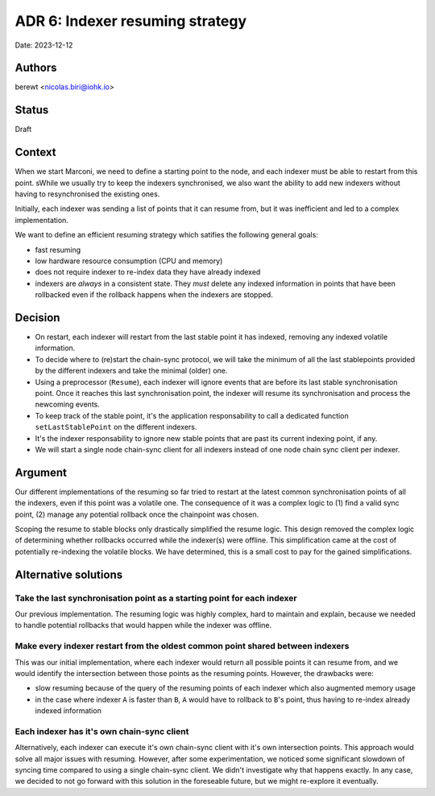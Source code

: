 .. _adr6:

ADR 6: Indexer resuming strategy
================================

Date: 2023-12-12

Authors
-------

berewt <nicolas.biri@iohk.io>

Status
------

Draft

Context
-------

When we start Marconi, we need to define a starting point to the node, and each
indexer must be able to restart from this point.
sWhile we usually try to keep the indexers synchronised, we also want the ability to
add new indexers without having to resynchronised the existing ones.

Initially, each indexer was sending a list of points that it can resume from,
but it was inefficient and led to a complex implementation.

We want to define an efficient resuming strategy which satifies the following general goals:

* fast resuming
* low hardware resource consumption (CPU and memory)
* does not require indexer to re-index data they have already indexed
* indexers are *always* in a consistent state.
  They *must* delete any indexed information in points that have been rollbacked
  even if the rollback happens when the indexers are stopped.

Decision
--------

* On restart, each indexer will restart from the last stable point it has
  indexed, removing any indexed volatile information.

* To decide where to (re)start the chain-sync protocol, we will take the minimum
  of all the last stablepoints provided by the different indexers and take the
  minimal (older) one.

* Using a preprocessor (``Resume``), each indexer will ignore events that are
  before its last stable synchronisation point.
  Once it reaches this last synchronisation point, the indexer will resume its
  synchronisation and process the newcoming events.

* To keep track of the stable point, it's the application responsability to call
  a dedicated function ``setLastStablePoint`` on the different indexers.

* It's the indexer responsability to ignore new stable points that are past its
  current indexing point, if any.

* We will start a single node chain-sync client for all indexers instead of one
  node chain sync client per indexer.

Argument
--------

Our different implementations of the resuming so far tried to restart at the
latest common synchronisation points of all the indexers, even if this point was
a volatile one.
The consequence of it was a complex logic to (1) find a valid sync point, (2)
manage any potential rollback once the chainpoint was chosen.

Scoping the resume to stable blocks only drastically simplified the resume logic.
This design removed the complex logic of determining whether rollbacks occurred
while the indexer(s) were offline.
This simplification came at the cost of potentially re-indexing the volatile blocks.
We have determined, this is a small cost to pay for the gained simplifications.

Alternative solutions
---------------------

Take the last synchronisation point as a starting point for each indexer
^^^^^^^^^^^^^^^^^^^^^^^^^^^^^^^^^^^^^^^^^^^^^^^^^^^^^^^^^^^^^^^^^^^^^^^^

Our previous implementation. The resuming logic was highly complex, hard to
maintain and explain, because we needed to handle potential rollbacks that would
happen while the indexer was offline.

Make every indexer restart from the oldest common point shared between indexers
^^^^^^^^^^^^^^^^^^^^^^^^^^^^^^^^^^^^^^^^^^^^^^^^^^^^^^^^^^^^^^^^^^^^^^^^^^^^^^^

This was our initial implementation, where each indexer would return all possible points it can resume from, and we would identify the intersection between those points as the resuming points.
However, the drawbacks were:

* slow resuming because of the query of the resuming points of each indexer which also augmented
  memory usage
* in the case where indexer ``A`` is faster than ``B``, ``A`` would have to rollback to ``B``'s point, thus having to re-index already indexed information

Each indexer has it's own chain-sync client
^^^^^^^^^^^^^^^^^^^^^^^^^^^^^^^^^^^^^^^^^^^

Alternatively, each indexer can execute it's own chain-sync client with it's own intersection points.
This approach would solve all major issues with resuming.
However, after some experimentation, we noticed some significant slowdown of syncing time compared to using a single chain-sync client.
We didn't investigate why that happens exactly.
In any case, we decided to not go forward with this solution in the foreseable future, but we might re-explore it eventually.
